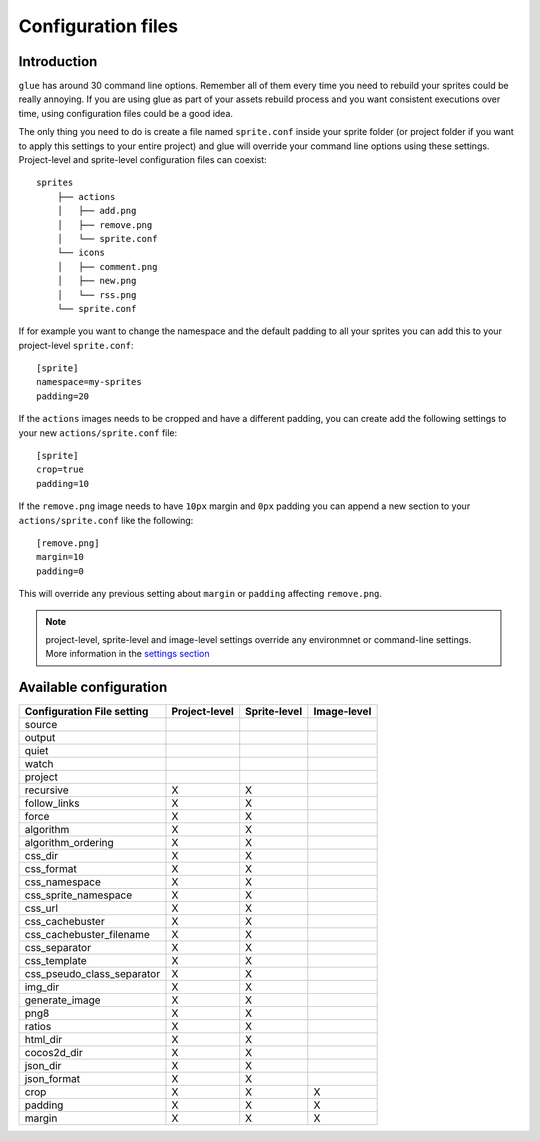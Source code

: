 Configuration files
==========================

Introduction
------------
``glue`` has around 30 command line options. Remember all of them every time you need to rebuild your sprites could be really annoying. If you are using glue as part of your assets rebuild process and you want consistent executions over time, using configuration files could be a good idea.

The only thing you need to do is create a file named ``sprite.conf`` inside your sprite folder (or project folder if you want to apply this settings to your entire project) and glue will override your command line options using these settings. Project-level and sprite-level configuration files can coexist::

    sprites
        ├── actions
        │   ├── add.png
        │   ├── remove.png
        │   └── sprite.conf
        └── icons
        │   ├── comment.png
        │   ├── new.png
        │   └── rss.png
        └── sprite.conf

If for example you want to change the namespace and the default padding to all your sprites you can add this to your project-level ``sprite.conf``::

    [sprite]
    namespace=my-sprites
    padding=20


If the ``actions`` images needs to be cropped and have a different padding, you can create add the following settings to your new ``actions/sprite.conf`` file::

    [sprite]
    crop=true
    padding=10

If the ``remove.png`` image needs to have ``10px`` margin and ``0px`` padding you can append a new section to your ``actions/sprite.conf`` like the following::

    [remove.png]
    margin=10
    padding=0

This will override any previous setting about ``margin`` or ``padding`` affecting ``remove.png``.

.. note::
    project-level, sprite-level and image-level settings override any environmnet or command-line settings. More information in the `settings section <http://glue.readthedocs.org/en/latest/settings.html>`_

Available configuration
-----------------------

============================ ============== ============== ==============
Configuration File setting   Project-level  Sprite-level   Image-level
============================ ============== ============== ==============
source
output
quiet
watch
project
recursive                    X              X
follow_links                 X              X
force                        X              X
algorithm                    X              X
algorithm_ordering           X              X
css_dir                      X              X
css_format                   X              X
css_namespace                X              X
css_sprite_namespace         X              X
css_url                      X              X
css_cachebuster              X              X
css_cachebuster_filename     X              X
css_separator                X              X
css_template                 X              X
css_pseudo_class_separator   X              X
img_dir                      X              X
generate_image               X              X
png8                         X              X
ratios                       X              X
html_dir                     X              X
cocos2d_dir                  X              X
json_dir                     X              X
json_format                  X              X
crop                         X              X              X
padding                      X              X              X
margin                       X              X              X
============================ ============== ============== ==============


